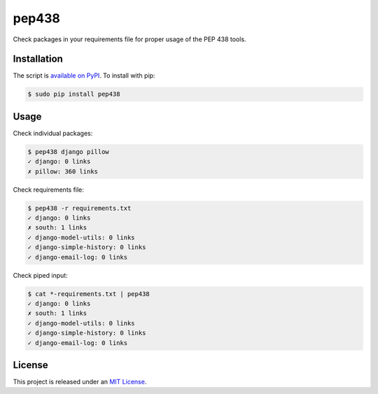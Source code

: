 pep438
======

.. image:: https://secure.travis-ci.org/treyhunner/pep438.png?branch=master
   :target: http://travis-ci.org/treyhunner/pep438
.. image:: https://coveralls.io/repos/treyhunner/pep438/badge.png?branch=master
   :target: https://coveralls.io/r/treyhunner/pep438
.. image:: https://pypip.in/v/pep438/badge.png
   :target: https://crate.io/packages/pep438
.. image:: https://pypip.in/d/pep438/badge.png
   :target: https://crate.io/packages/pep438


Check packages in your requirements file for proper usage of the PEP 438 tools.

Installation
------------

The script is `available on PyPI`_.  To install with pip:

.. code-block:: bash

    $ sudo pip install pep438

Usage
-----

Check individual packages:

.. code-block:: bash

    $ pep438 django pillow
    ✓ django: 0 links
    ✗ pillow: 360 links

Check requirements file:

.. code-block:: bash

    $ pep438 -r requirements.txt
    ✓ django: 0 links
    ✗ south: 1 links
    ✓ django-model-utils: 0 links
    ✓ django-simple-history: 0 links
    ✓ django-email-log: 0 links

Check piped input:

.. code-block:: bash

    $ cat *-requirements.txt | pep438
    ✓ django: 0 links
    ✗ south: 1 links
    ✓ django-model-utils: 0 links
    ✓ django-simple-history: 0 links
    ✓ django-email-log: 0 links


License
-------

This project is released under an `MIT License`_.

.. _mit license: http://th.mit-license.org/2013
.. _available on PyPI: http://pypi.python.org/pypi/pep438/
